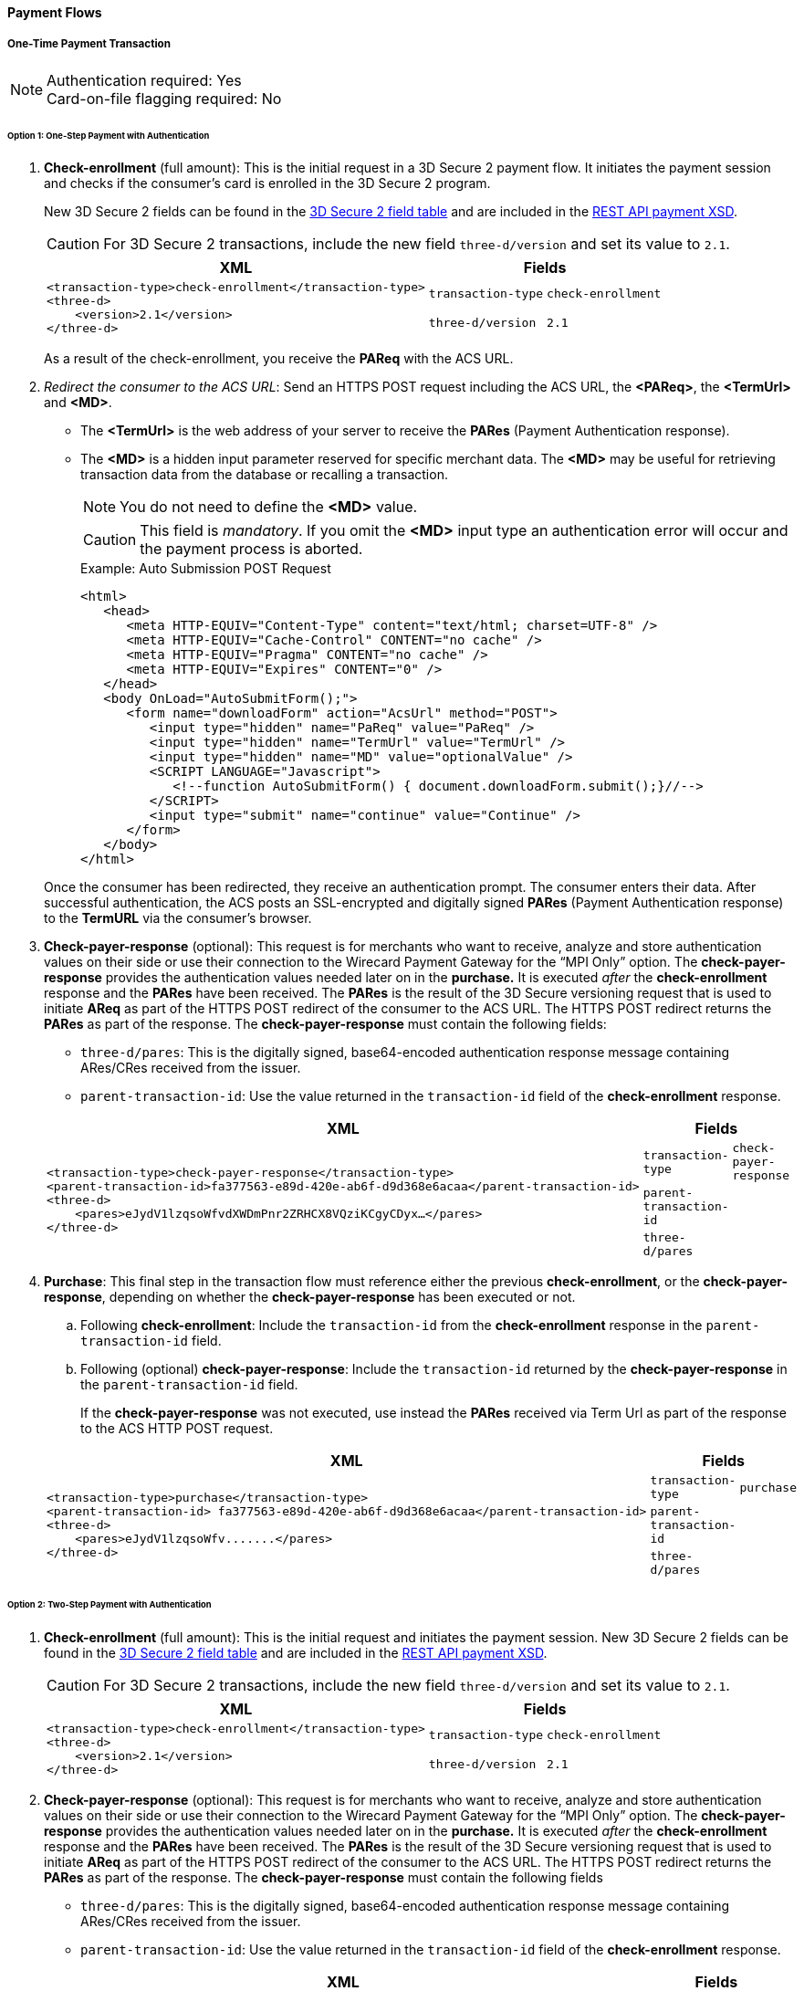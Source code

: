 [#API_CC_3DS2_PaymentFlows]
==== Payment Flows

[#API_CC_3DS2_PaymentFlows_OneTimePaymentTransaction]
===== One-Time Payment Transaction

[NOTE]
====
Authentication required: Yes +
Card-on-file flagging required: No
====

[#API_CC_3DS2_PaymentFlows_OneTimePaymentTransaction_OneStep]
====== Option 1: One-Step Payment with *Authentication*

. *Check-enrollment* (full amount): This is the initial request in a 3D Secure 2 payment flow. It initiates the payment session and checks if the consumer’s card is enrolled in the 3D Secure 2 program. 
+
New 3D Secure 2 fields can be found in the <<CreditCard_3DS2_Fields, 3D Secure 2 field table>> and are included in the <<Appendix_Xml, REST API payment XSD>>.
+
CAUTION: For 3D Secure 2 transactions, include the new field ``three-d/version`` and set its value to ``2.1``.
+
[%autowidth]
|===
|XML 2+|Fields

.2+a|
----
<transaction-type>check-enrollment</transaction-type>
<three-d>
    <version>2.1</version>
</three-d>
----
m|transaction-type
m|check-enrollment

m|three-d/version
m|2.1
|===
+
As a result of the check-enrollment, you receive the *PAReq* with the ACS URL.
+
. _Redirect the consumer to the ACS URL_: Send an HTTPS POST request including the ACS URL, the *<PAReq>*, the *<TermUrl>* and *<MD>*. 
* The *<TermUrl>* is the web address of your server to receive the *PARes* (Payment Authentication response).
* The *<MD>* is a hidden input parameter reserved for specific merchant data. The *<MD>* may be useful for retrieving transaction data from the database or recalling a transaction.
+
NOTE: You do not need to define the *<MD>* value.
+
CAUTION: This field is _mandatory_. If you omit the *<MD>* input type an authentication error will occur and the payment process is aborted.
+
.Example: Auto Submission POST Request
[html]
----
<html>
   <head>
      <meta HTTP-EQUIV="Content-Type" content="text/html; charset=UTF-8" />
      <meta HTTP-EQUIV="Cache-Control" CONTENT="no cache" />
      <meta HTTP-EQUIV="Pragma" CONTENT="no cache" />
      <meta HTTP-EQUIV="Expires" CONTENT="0" />
   </head>
   <body OnLoad="AutoSubmitForm();">
      <form name="downloadForm" action="AcsUrl" method="POST">
         <input type="hidden" name="PaReq" value="PaReq" />
         <input type="hidden" name="TermUrl" value="TermUrl" />
         <input type="hidden" name="MD" value="optionalValue" />
         <SCRIPT LANGUAGE="Javascript">
            <!--function AutoSubmitForm() { document.downloadForm.submit();}//-->
         </SCRIPT>
         <input type="submit" name="continue" value="Continue" />
      </form>
   </body>
</html>
----

+
Once the consumer has been redirected, they receive an authentication prompt. The consumer enters their data. After successful authentication, the ACS posts an SSL-encrypted and digitally signed *PARes* (Payment Authentication response) to the *TermURL* via the consumer’s browser.
+
. *Check-payer-response* (optional): This request is for merchants who want to receive, analyze and store authentication values on their side or use their connection to the Wirecard Payment Gateway for the “MPI Only” option.  The *check-payer-response* provides the authentication values needed later on in the *purchase.* It is executed _after_ the *check-enrollment* response and the *PARes* have been received. The *PARes* is the result of the 3D Secure versioning request that is used to initiate *AReq* as part of the HTTPS POST redirect of the consumer to the ACS URL. The HTTPS POST redirect returns the *PARes* as part of the response. The *check-payer-response* must contain the following fields:
 * ``three-d/pares``: This is the digitally signed, base64-encoded authentication response message containing ARes/CRes received from the issuer.
 * ``parent-transaction-id``: Use the value returned in the ``transaction-id`` field of the *check-enrollment* response.

+
[%autowidth]
|===
|XML 2+|Fields

.3+a|
----
<transaction-type>check-payer-response</transaction-type>
<parent-transaction-id>fa377563-e89d-420e-ab6f-d9d368e6acaa</parent-transaction-id>
<three-d>
    <pares>eJydV1lzqsoWfvdXWDmPnr2ZRHCX8VQziKCgyCDyx…</pares>
</three-d>
----
m|transaction-type
m|check-payer-response

m|parent-transaction-id
|

m|three-d/pares
|
|===
+
. *Purchase*: This final step in the transaction flow must reference either the previous *check-enrollment*, or the *check-payer-response*, depending on whether the *check-payer-response* has been executed or not.

.. Following *check-enrollment*: Include the ``transaction-id`` from the *check-enrollment* response in the ``parent-transaction-id`` field.
.. Following (optional) *check-payer-response*: Include the ``transaction-id`` returned by the *check-payer-response* in the ``parent-transaction-id`` field.

+
If the *check-payer-response* was not executed, use instead the *PARes* received via Term Url as part of the response to the ACS HTTP POST request.

+
[%autowidth]
|===
|XML 2+|Fields

.3+a|
----
<transaction-type>purchase</transaction-type>
<parent-transaction-id> fa377563-e89d-420e-ab6f-d9d368e6acaa</parent-transaction-id>
<three-d>
    <pares>eJydV1lzqsoWfv.......</pares>
</three-d>
----

m|transaction-type
m|purchase

m|parent-transaction-id
|

m|three-d/pares
|
|===

[#API_CC_3DS2_PaymentFlows_OneTimePaymentTransaction_TwoStep]
====== Option 2: Two-Step Payment with *Authentication*

. *Check-enrollment* (full amount): This is the initial request and initiates the payment session. New 3D Secure 2 fields can be found in the <<CreditCard_3DS2_Fields, 3D Secure 2 field table>> and are included in the <<Appendix_Xml, REST API payment XSD>>.
+
CAUTION: For 3D Secure 2 transactions, include the new field ``three-d/version`` and set its value to ``2.1``.

+
[%autowidth]
|===
|XML 2+|Fields

.2+a|
----
<transaction-type>check-enrollment</transaction-type>
<three-d>
    <version>2.1</version>
</three-d>
----
m|transaction-type
m|check-enrollment

m|three-d/version
m|2.1
|===

+
. *Check-payer-response* (optional): This request is for merchants who want to receive, analyze and store authentication values on their side or use their connection to the Wirecard Payment Gateway for the “MPI Only” option.  The *check-payer-response* provides the authentication values needed later on in the *purchase.* It is executed _after_ the *check-enrollment* response and the *PARes* have been received. The *PARes* is the result of the 3D Secure versioning request that is used to initiate *AReq* as part of the HTTPS POST redirect of the consumer to the ACS URL. The HTTPS POST redirect returns the *PARes* as part of the response. The *check-payer-response* must contain the following fields

 - ``three-d/pares``: This is the digitally signed, base64-encoded authentication response message containing ARes/CRes received from the issuer.
 - ``parent-transaction-id``: Use the value returned in the ``transaction-id`` field of the *check-enrollment* response.

+
[%autowidth]
|===
|XML 2+|Fields

.3+a|
----
<transaction-type>check-payer-response</transaction-type>
<parent-transaction-id>fa377563-e89d-420e-ab6f-d9d368e6acaa</parent-transaction-id>
<three-d>
    <pares>eJydV1lzqsoWfvdXWDmPnr2ZRHCX8VQziKCgyCDyx…</pares>
</three-d>
----
m|transaction-type
m|check-payer-response

m|parent-transaction-id
|

m|three-d/pares
|
|===
+
. *Authorization*:This step in the transaction flow must reference either the previous *check-enrollment*, or the *check-payer-response*, depending on whether the *check-payer-response* has been executed or not.

.. Following *check-enrollment*: Include the ``transaction-id`` from the *check-enrollment* response in the ``parent-transaction-id`` field.
.. Following (optional) *check-payer-response*: Include the ``transaction-id`` returned by the *check-payer-response* in the ``parent-transaction-id`` field.


+
If the *check-payer-response* was not executed, use instead the *PARes* received via Term Url as part of the response to the ACS HTTP POST request.

+
[%autowidth]
|===
|XML 2+|Fields

.3+a|
----
<transaction-type>authorization</transaction-type>
<parent-transaction-id> fa377563-e89d-420e-ab6f-d9d368e6acaa</parent-transaction-id>
<three-d>
    <pares>eJydV1lzqsoWfv.......</pares>
</three-d>
----
m|transaction-type
m|authorization

m|parent-transaction-id
|

m|three-d/pares
|
|===
+
. *Capture-authorization*: This step in the transaction flow must reference the ``transaction-id`` from the *authorization* response in the ``parent-transaction-id`` field.
+
[%autowidth]
|===
|XML 2+|Fields

.2+a|
----
<transaction-type>capture-authorization</transaction-type>
<parent-transaction-id>df92ce59-a39c-4e2d-a5d6-c3f952826acd</parent-transaction-id>
----
m|transaction-type
m|capture-authorization

m|parent-transaction-id
|
|===

***
[#API_CC_3DS2_PaymentFlows_FirstPaymentCICheckout]
===== First Payment and Consumer-Initiated (CI) One-Click Checkout

[NOTE]
====
Authentication required: Yes +
Card-on-file flagging required: Yes
====


[#API_CC_3DS2_PaymentFlows_FirstPaymentCICheckout_First]
====== First Payment with Authentication

. *Check-enrollment* (full amount): This is the initial request and initiates the payment session. New 3D Secure 2 fields can be found in the <<CreditCard_3DS2_Fields, 3D Secure 2 field table>> and are included in the <<Appendix_Xml, REST API payment XSD>>.
+
CAUTION: For 3D Secure 2 consumer-initiated (CI) one-click checkout, include the new field ``three-d/version`` and set its value to ``2.1``. Set ``challenge-indicator`` to ``04``. Mark the transaction as ``ci`` (consumer-initiated) in ``periodic-type``.

+
[%autowidth]
|===
|XML 2+|Fields

.6+a|
----
<transaction-type>check-enrollment</transaction-type>
<account-holder>
    <account-info>
        <challenge-indicator>04</challenge-indicator>
    </account-info>
</account-holder>
<three-d>
    <version>2.1</version>
</three-d>
<periodic>
    <periodic-type>ci</periodic-type>
    <sequence-type>first</sequence-type>
</periodic>
<card>
    <merchant-tokenization-flag>true</merchant-tokenization-flag>
</card>
----
m|transaction-type
m|check-enrollment

m|account-info/challenge-indicator
m|04

m|three-d/version
m|2.1

m|periodic/periodic-type
m|ci

m|periodic/sequence-type
m|first

m|card/merchant-tokenization-flag
m|true
|===

+
. *Check-payer-response* (optional): This request is for merchants who want to receive, analyze and store authentication values on their side or use their connection to the Wirecard Payment Gateway for the “MPI Only” option.  The *check-payer-response* provides the authentication values needed later on in the *purchase.* It is executed _after_ the *check-enrollment* response and the *PARes* have been received. The *PARes* is the result of the 3D Secure versioning request that is used to initiate *AReq* as part of the HTTPS POST redirect of the consumer to the ACS URL. The HTTPS POST redirect returns the *PARes* as part of the response. The *check-payer-response* must contain the following fields

 - ``three-d/pares``: This is the digitally signed, base64-encoded authentication response message containing ARes/CRes received from the issuer.
 - ``parent-transaction-id``: Use the value returned in the ``transaction-id`` field of the *check-enrollment* response.

NOTE: It is not required to mark the *check-payer-response* as ``ci`` (consumer-initiated).

+
[%autowidth]
|===
|XML 2+|Fields

.3+a|
----
<transaction-type>check-payer-response</transaction-type>
<parent-transaction-id>fa377563-e89d-420e-ab6f-d9d368e6acaa</parent-transaction-id>
<three-d>
    <pares>eJydV1lzqsoWfvdXWDmPnr2ZRHCX8VQziKCgyCDyx…</pares>
</three-d>
----
m|transaction-type
m|check-payer-response

m|parent-transaction-id
|

m|three-d/pares
|
|===

+
. *Purchase*: This final step in the transaction flow must reference either the previous *check-enrollment*, or the *check-payer-response*, depending on whether the *check-payer-response* has been executed or not.

.. Following *check-enrollment*: Include the ``transaction-id`` from the *check-enrollment* response in the ``parent-transaction-id`` field.
.. Following (optional) *check-payer-response*: Include the ``transaction-id`` returned by the *check-payer-response* in the ``parent-transaction-id`` field.

+
If the *check-payer-response* was not executed, use instead the *PARes* received via Term Url as part of the response to the ACS HTTP POST request. +
+
CAUTION: Include the ``periodic-type`` set to ``ci`` (consumer-initiated).

+
[%autowidth]
|===
|XML 2+|Fields

.6+a|
----
<transaction-type>purchase</transaction-type>
<parent-transaction-id> fa377563-e89d-420e-ab6f-d9d368e6acaa</parent-transaction-id>
<three-d>
    <pares>eJydV1lzqsoWfv.......</pares>
</three-d>
<periodic>
    <periodic-type>ci</periodic-type>
    <sequence-type>first</sequence-type>
</periodic>
<card>
    <merchant-tokenization-flag>true</merchant-tokenization-flag>
</card>
----
m|transaction-type
m|purchase

m|parent-transaction-id
|

m|three-d/pares
|

m|periodic/periodic-type
m|ci

m|periodic/sequence-type
m|first

m|card/merchant-tokenization-flag
m|true
|===

[#API_CC_3DS2_PaymentFlows_FirstPaymentCICheckout_SubsequentOptionOne]
====== Option 1: Subsequent One-Step Payment with *Authentication*

. *Check-enrollment* (full amount): This is the initial request and initiates the payment session. New 3D Secure 2 fields can be found in the <<CreditCard_3DS2_Fields, 3D Secure 2 field table>> and are included in
the <<Appendix_Xml, REST API payment XSD>>.
+
CAUTION: For 3D Secure 2 transactions, include the new field ``three-d/version`` and set its value to ``2.1``.
+

NOTE: It is not required to include the ``parent-transaction-id`` or to
set ``challenge-indicator`` to ``04``.
+
[%autowidth]
|===
|XML 2+|Fields

.2+a|
----
<transaction-type>check-enrollment</transaction-type>
<three-d>
    <version>2.1</version>
</three-d>
----
m|transaction-type
m|check-enrollment

m|three-d/version
m|2.1
|===
+

. *Check-payer-response* (Optional): This request is executed if merchants
want to receive, analyze and store authentication values on their side or
use their connection to the Wirecard Payment Gateway for the “MPI Only”
option. The *check-payer-response* provides the authentication
values needed later on in the *purchase.* It is executed _after_
the *check-enrollment* response and the *PARes* have been received.
The *PARes* is the result of the 3D Secure versioning request that is used
to initiate *AReq* as part of the HTTPS POST redirect of the consumer to the
ACS URL. The HTTPS POST redirect returns the *PARes* as part of the response.
The *check-payer-response* must contain the following fields:
 - ``three-d/pares``: This is the digitally signed, base64-encoded authentication
 response message containing ARes/CRes received from the issuer.
 - ``parent-transaction-id``: Use the value returned in the ``transaction-id``
 field of the *check-enrollment* response.

NOTE: It is not required to mark the *check-payer-response* as ``ci`` (consumer-initiated) and ``recurring``.

+
[%autowidth]
|===
|XML 2+|Fields

.3+a|
----
<transaction-type>check-payer-response</transaction-type>
<parent-transaction-id>fa377563-e89d-420e-ab6f-d9d368e6acaa</parent-transaction-id>
<three-d>
    <pares>eJydV1lzqsoWfvdXWDmPnr2ZRHCX8VQziKCgyCDyx…</pares>
</three-d>
----
m|transaction-type
m|check-payer-response

m|parent-transaction-id
|

m|three-d/pares
|
|===
+
. *Purchase*: This final step in the transaction flow must reference either
the previous *check-enrollment*, or the *check-payer-response*, depending on
whether the *check-payer-response* has been executed or not.

.. Following *check-enrollment*: Include the ``transaction-id`` from
the *check-enrollment* response in the ``parent-transaction-id`` field.
.. Following (optional) *check-payer-response*: Include the ``transaction-id``
returned by the *check-payer-response* in the ``parent-transaction-id`` field.

+
If the *check-payer-response* was not executed, use instead
the *PARes* received via Term Url as part of the response to the ACS HTTP POST
request.

CAUTION: Include the ``periodic-type`` set to ``ci`` and the ``sequence-type`` set to ``recurring``.

[%autowidth]
|===
|XML 2+|Fields

.6+a|
----
<transaction-type>purchase</transaction-type>
<parent-transaction-id> fa377563-e89d-420e-ab6f-d9d368e6acaa</parent-transaction-id>
<three-d>
    <pares>eJydV1lzqsoWfv.......</pares>
</three-d>
<periodic>
    <periodic-type>ci</periodic-type>
    <sequence-type>recurring</sequence-type>
</periodic>
<card>
    <merchant-tokenization-flag>true</merchant-tokenization-flag>
</card>
----

m|transaction-type
m|purchase

m|parent-transaction-id
|

m|three-d/pares
|

m|periodic/periodic-type
m|ci

m|periodic/sequence-type
m|recurring

m|card/merchant-tokenization-flag
|
|===

[#API_CC_3DS2_PaymentFlows_FirstPaymentCICheckout_SubsequentOptionTwo]
====== Option 2: Subsequent Two-Step Payment with *Authentication*

. *Check-enrollment* (full amount): This is the initial request and initiates
the payment session. New 3D Secure 2 fields can be found in
the <<CreditCard_3DS2_Fields, 3D Secure 2 field table>> and are included in
the <<Appendix_Xml, REST API payment XSD>>.
+

CAUTION: For 3D Secure 2 transactions, include the new field
``three-d/version`` and set its value to ``2.1``.
+

NOTE: It is not required to include the ``parent-transaction-id`` or to
set ``challenge-indicator`` to ``04``.

+
[%autowidth]
|===
|XML 2+|Fields

.2+a|
----
<transaction-type>check-enrollment</transaction-type>
<three-d>
    <version>2.1</version>
</three-d>
----
m|transaction-type
m|check-enrollment

m|three-d/version
m|2.1
|===
+
. *Check-payer-response* (optional): This request is for merchants who want to receive, analyze and store authentication values on their side or use their connection to the Wirecard Payment Gateway for the “MPI Only” option.  The *check-payer-response* provides the authentication values needed later on in the *purchase.* It is executed _after_ the *check-enrollment* response and the *PARes* have been received. The *PARes* is the result of the 3D Secure versioning request that is used to initiate *AReq* as part of the HTTPS POST redirect of the consumer to the ACS URL. The HTTPS POST redirect returns the *PARes* as part of the response. The *check-payer-response* must contain the following fields
 - ``three-d/pares``: This is the digitally signed, base64-encoded authentication response message containing ARes/CRes received from the issuer.
 - ``parent-transaction-id``: Use the value returned in the ``transaction-id`` field of the *check-enrollment* response.

NOTE: It is not required to mark the *check-payer-response* as ``ci`` (consumer-initiated) and ``recurring``.

+

[%autowidth]
|===
|XML 2+|Fields

.3+a|
----
<transaction-type>check-payer-response</transaction-type>
<parent-transaction-id>fa377563-e89d-420e-ab6f-d9d368e6acaa</parent-transaction-id>
<three-d>
    <pares>eJydV1lzqsoWfvdXWDmPnr2ZRHCX8VQziKCgyCDyx…</pares>
</three-d>
----
m|transaction-type
m|check-payer-response

m|parent-transaction-id
|

m|three-d/pares
|
|===
+
. *Authorization*: This step in the transaction flow must reference either the previous *check-enrollment*, or the *check-payer-response*, depending on whether the *check-payer-response* has been executed or not.

.. Following *check-enrollment*: Include the ``transaction-id`` from the *check-enrollment* response in the ``parent-transaction-id`` field.
.. Following (optional) *check-payer-response*: Include the ``transaction-id`` returned by the *check-payer-response* in the ``parent-transaction-id`` field.

+
If the *check-payer-response* was not executed, use instead the *PARes* received via Term Url as part of the response to the ACS HTTP POST request.

+
CAUTION: Include the ``periodic-type`` set to ``ci`` and the ``sequence-type`` set to ``recurring``.

+
[%autowidth]
|===
|XML 2+|Fields

.6+a|
----
<transaction-type>authorization</transaction-type>
<parent-transaction-id> fa377563-e89d-420e-ab6f-d9d368e6acaa</parent-transaction-id>
<three-d>
    <pares>eJydV1lzqsoWfv.......</pares>
</three-d>
<periodic>
    <periodic-type>ci</periodic-type>
    <sequence-type>recurring</sequence-type>
</periodic>
<card>
    <merchant-tokenization-flag>true</merchant-tokenization-flag>
</card>
----

m|transaction-type
m|authorization

m|parent-transaction-id
|

m|three-d/pares
|

m|periodic/periodic-type
m|ci

m|periodic/sequence-type
m|recurring

m|card/merchant-tokenization-flag
|
|===

+
. *Capture-authorization*: This step in the transaction flow must reference the ``transaction-id`` from the *authorization* response in the ``parent-transaction-id`` field.

+
[%autowidth]
|===
|XML 2+|Fields

.2+a|
----
<transaction-type>capture-authorization</transaction-type>
<parent-transaction-id>df92ce59-a39c-4e2d-a5d6-c3f952826acd</parent-transaction-id>
----
m|transaction-type
m|capture-authorization

m|parent-transaction-id
|
|===

***
[#API_CC_3DS2_PaymentFlows_StoringCardCredentialsSubsequentCICheckout]
===== Storing Credit Card Credentials and Subsequent Consumer-Initiated (CI) One-Click Checkout

[NOTE]
====
Authentication required: Yes +
Card-on-file flagging required: Yes
====

////
[#API_CC_3DS2_PaymentFlows_StoringCardCredentials_AuthOnly]
====== Option 1: Storing and Validating Card Credentials with *Authorization-only*

. *Check-enrollment* (zero amount): This is the initial request and initiates
the payment session. New 3D Secure 2 fields can be found in
the <<CreditCard_3DS2_Fields, 3D Secure 2 field table>> and are included in
the <<Appendix_Xml, REST API payment XSD>>.

+
CAUTION: For 3D Secure 2 consumer-initiated (CI) one-click checkout, include the new field ``three-d/version`` and set its value to ``2.1``. Set ``challenge-indicator`` to ``04``. Mark the transaction as ``ci`` (consumer-initiated) in ``periodic-type``.

+
[%autowidth]
|===
|XML 2+|Fields

.6+a|
----
<transaction-type>check-enrollment</transaction-type>
<account-holder>
    <account-info>
        <challenge-indicator>04</challenge-indicator>
    </account-info>
</account-holder>
<three-d>
    <version>2.1</version>
</three-d>
<periodic>
    <periodic-type>ci</periodic-type>
    <sequence-type>first</sequence-type>
</periodic>
<card>
    <merchant-tokenization-flag>true</merchant-tokenization-flag>
</card>
----
m|transaction-type
m|check-enrollment

m|account-holder/account-info/challenge-indicator
m|04

m|three-d/version
m|2.1

m|periodic/periodic-type
m|ci

m|periodic/sequence-type
m|first

m|card/merchant-tokenization-flag
|
|===

+
. *Check-payer-response* (optional): This request is for merchants who want to receive, analyze and store authentication values on their side or use their connection to the Wirecard Payment Gateway for the “MPI Only” option.  The *check-payer-response* serves to provide the authentication values needed later on in the *purchase.* It is executed _after_ the *check-enrollment* response and the *PARes* have been received. The *PARes* is the result of the 3D Secure versioning request that is used to initiate *AReq* as part of the HTTPS POST redirect of the consumer to the ACS URL. The HTTPS POST redirect returns the *PARes* as part of the response. The *check-payer-response* must contain the following fields
 - ``three-d/pares``: This is the digitally signed, base64-encoded authentication response message containing ARes/CRes received from the issuer.
 - ``parent-transaction-id``: Use the value returned in the ``transaction-id`` field of the *check-enrollment* response.

NOTE: It is not required to mark the *check-payer-response* as ``ci`` (consumer-initiated) and ``recurring``.

+
[%autowidth]
|===
|XML 2+|Fields

.3+a|
----
<transaction-type>check-payer-response</transaction-type>
<parent-transaction-id>fa377563-e89d-420e-ab6f-d9d368e6acaa</parent-transaction-id>
<three-d>
    <pares>eJydV1lzqsoWfvdXWDmPnr2ZRHCX8VQziKCgyCDyx….</pares>
</three-d>
----
m|transaction-type
m|check-payer-response

m|parent-transaction-id
|

m|three-d/pares
|
|===

+
. *Authorization-only*: This step in the transaction flow must reference either
the previous *check-enrollment*, or the *check-payer-response*, depending on
whether the *check-payer-response* has been executed or not.

.. Following *check-enrollment*: Include the ``transaction-id`` from the
*check-enrollment* response in the ``parent-transaction-id`` field.
.. Following (optional) *check-payer-response*: Include the ``transaction-id``
returned by the *check-payer-response* in the ``parent-transaction-id`` field.

+
If the *check-payer-response* was not executed, the merchant instead uses the
*PARes* received via Term Url as part of the response to the ACS HTTP POST request.
+

CAUTION: Include the ``periodic-type`` set to ``ci``.
+
[%autowidth]
|===
|XML 2+|Fields

.6+a|
----
<transaction-type>authorization-only</transaction-type>
<parent-transaction-id> fa377563-e89d-420e-ab6f-d9d368e6acaa</parent-transaction-id>
<three-d>
    <pares>eJydV1lzqsoWfv.......</pares>
</three-d>
<periodic>
    <periodic-type>ci</periodic-type>
    <sequence-type>first</sequence-type>
</periodic>
<card>
    <merchant-tokenization-flag>true</merchant-tokenization-flag>
</card>
----
m|transaction-type
m|authorization

m|parent-transaction-id
|

m|three-d/pares
|

m|periodic/periodic-type
m|ci

m|periodic/sequence-type
m|first

m|card/merchant-tokenization-flag
|
|===

////

***
[#API_CC_3DS2_PaymentFlows_StoringCardCredentials_AuthAndVoid]
====== Storing Card Credentials (Reserve and Void Amount) with *Authentication*

. *Check-enrollment* (full amount): This is the initial request and initiates
the payment session. New 3D Secure 2 fields can be found in
the <<CreditCard_3DS2_Fields, 3D Secure 2 field table>> and are included in
the <<Appendix_Xml, REST API payment XSD>>.

+
CAUTION: For 3D Secure 2 consumer-initiated (CI) one-click checkout, include the new field ``three-d/version`` and set its value to ``2.1``. Set ``challenge-indicator`` to ``04``. Mark the transaction as ``ci`` (consumer-initiated) in ``periodic-type``.

+
[%autowidth]
|===
|XML 2+|Fields

.6+a|
----
<transaction-type>check-enrollment</transaction-type>
<account-holder>
    <account-info>
        <challenge-indicator>04</challenge-indicator>
    </account-info>
</account-holder>
<three-d>
    <version>2.1</version>
</three-d>
<periodic>
    <periodic-type>ci</periodic-type>
    <sequence-type>first</sequence-type>
</periodic>
<card>
    <merchant-tokenization-flag>true</merchant-tokenization-flag>
</card>
----

m|transaction-type
m|check-enrollment

m|account-holder/account-info/challenge-indicator
m|04

m|three-d/version
m|2.1

m|periodic/periodic-type
m|ci

m|periodic/sequence-type
m|first

m|card/merchant-tokenization-flag
|
|===

+
. *Check-payer-response* (optional): This request is for merchants who want to receive, analyze and store authentication values on their side or use their connection to the Wirecard Payment Gateway for the “MPI Only” option.  The *check-payer-response* serves to provide the authentication values needed later on in the *purchase.* It is executed _after_ the *check-enrollment* response and the *PARes* have been received. The *PARes* is the result of the 3D Secure versioning request that is used to initiate *AReq* as part of the HTTPS POST redirect of the consumer to the ACS URL. The HTTPS POST redirect returns the *PARes* as part of the response. The *check-payer-response* must contain the following fields
 - ``three-d/pares``: This is the digitally signed, base64-encoded authentication response message containing ARes/CRes received from the issuer.
 - ``parent-transaction-id``: Use the value returned in the ``transaction-id`` field of the *check-enrollment* response.

NOTE: It is not required to mark the *check-payer-response* as ``ci`` (consumer-initiated) and ``recurring``.

+
[%autowidth]
|===
|XML 2+|Fields

.3+a|
----
<transaction-type>check-payer-response</transaction-type>
<parent-transaction-id>fa377563-e89d-420e-ab6f-d9d368e6acaa</parent-transaction-id>
<three-d>
    <pares>eJydV1lzqsoWfvdXWDmPnr2ZRHCX8VQziKCgyCDyx….</pares>
</three-d>
----
m|transaction-type
m|check-payer-response

m|parent-transaction-id
|

m|three-d/pares
|
|===

+
. *Authorization*: This step in the transaction flow must reference either the
previous *check-enrollment*, or the *check-payer-response*, depending on whether
the *check-payer-response* has been executed or not.

.. Following *check-enrollment*: Include the ``transaction-id`` from the
*check-enrollment* response in the ``parent-transaction-id`` field.
.. Following (optional) *check-payer-response*: Include the ``transaction-id``
returned by the *check-payer-response* in the ``parent-transaction-id`` field.

+
If the *check-payer-response* was not executed, the merchant instead uses the
*PARes* received via Term Url as part of the response to the ACS HTTP POST request.
+
CAUTION: The ``periodic-type`` must be set to ``ci``.

+
[%autowidth]
|===
|XML 2+|Fields

.6+a|
----
<transaction-type>authorization</transaction-type>
<parent-transaction-id>fa377563-e89d-420e-ab6f-d9d368e6acaa</parent-transaction-id>
<three-d>
    <pares>eJydV1lzqsoWfv.......</pares>
</three-d>
<periodic>
    <periodic-type>ci</periodic-type>
    <sequence-type>first</sequence-type>
</periodic>
<card>
    <merchant-tokenization-flag>true</merchant-tokenization-flag>
</card>
----

m|transaction-type
m|authorization

m|parent-transaction-id
|

m|three-d/pares
|

m|periodic/periodic-type
m|ci

m|periodic/sequence-type
m|first

m|card/merchant-tokenization-flag
|
|===

+
. *Void-authorization*: This step in the transaction flow must reference
the ``transaction-id`` from the *authorization* response in the
``parent-transaction-id`` field.

+
[%autowidth]
|===
|XML 2+|Fields

.2+a|
----
<transaction-type>void-authorization</transaction-type>
<parent-transaction-id>25fee53e-2a44-46e5-b600-0875cc732974</parent-transaction-id>
----
m|transaction-type
m|void-authorization

m|parent-transaction-id
|
|===


[#API_CC_3DS2_PaymentFlows_StoringCardCredentials_Subsequent]
====== Subsequent One-Step Payment with *Authentication*

. *Check-enrollment* (full amount): This is the initial request and initiates
the payment session. New 3D Secure 2 fields can be found in
the <<CreditCard_3DS2_Fields, 3D Secure 2 field table>> and are included in
the <<Appendix_Xml, REST API payment XSD>>.
+
CAUTION: For 3D Secure 2 transactions, include the new field
``three-d/version`` and set its value to ``2.1``.

+
NOTE: The ``token-id`` can be used instead of the ``account-number``. It is
not required to include the ``parent-transaction-id`` or set ``challenge-indicator`` to ``04``.


+
[%autowidth]
|===
|XML 2+|Fields

.3+a|
----
<transaction-type>check-enrollment</transaction-type>
<card-token>
    <token-id>4304509873471003</token-id>
</card-token>
<three-d>
    <version>2.1</version>
</three-d>
----
m|transaction-type
m|check-enrollment

m|card-token/token-id
|

m|three-d/version
m|2.1
|===

+
. *Check-payer-response* (Optional): This request is executed if merchants
want to receive, analyze and store authentication values on their side or
use their connection to the Wirecard Payment Gateway for the “MPI Only”
option. The *check-payer-response* provides the authentication
values needed later on in the *purchase.* It is executed _after_
the *check-enrollment* response and the *PARes* have been received.
The *PARes* is the result of the 3D Secure versioning request that is used
to initiate *AReq* as part of the HTTPS POST redirect of the consumer to the
ACS URL. The HTTPS POST redirect returns the *PARes* as part of the response.
The *check-payer-response* must contain the following fields:
 - ``three-d/pares``: This is the digitally signed, base64-encoded authentication
 response message containing ARes/CRes received from the issuer.
 - ``parent-transaction-id``: Use the value returned in the ``transaction-id``
 field of the *check-enrollment* response.

+
NOTE: It is not required to mark the *check-payer-response* as ``ci`` (consumer-initiated) and ``recurring``.

+
[%autowidth]
|===
|XML 2+|Fields

.3+a|
----
<transaction-type>check-payer-response</transaction-type>
<parent-transaction-id>fa377563-e89d-420e-ab6f-d9d368e6acaa</parent-transaction-id>
<three-d>
    <pares>eJydV1lzqsoWfvdXWDmPnr2ZRHCX8VQziKCgyCDyx….</pares>
</three-d>
----
m|transaction-type
m|check-payer-response

m|parent-transaction-id
|

m|three-d/pares
|
|===

+
. *Purchase*: This final step in the transaction flow must reference either
the previous *check-enrollment*, or the *check-payer-response*, depending on
whether the *check-payer-response* has been executed or not.

.. Following *check-enrollment*: Include the ``transaction-id`` from
the *check-enrollment* response in the ``parent-transaction-id`` field.
.. Following (optional) *check-payer-response*: Include the ``transaction-id``
returned by the *check-payer-response* in the ``parent-transaction-id`` field.

+
If the *check-payer-response* was not executed, the merchant instead uses
the *PARes* received via Term Url as part of the response to the ACS HTTP POST
request.

+
CAUTION: Set the ``periodic-type`` to ``ci`` (consumer-initiated) and the ``sequence-type`` to ``recurring``.

+
[%autowidth]
|===
|XML 2+|Fields

.6+a|
----
<transaction-type>purchase</transaction-type>
<parent-transaction-id>fa377563-e89d-420e-ab6f-d9d368e6acaa</parent-transaction-id>
<three-d>
    <pares>eJydV1lzqsoWfv.......</pares>
</three-d>
<periodic>
    <periodic-type>ci</periodic-type>
    <sequence-type>recurring</sequence-type>
</periodic>
<card>
    <merchant-tokenization-flag>true</merchant-tokenization-flag>
</card>
----
m|transaction-type
m|purchase

m|parent-transaction-id
|

m|three-d/pares
|

m|periodic/periodic-type
m|ci

m|periodic/sequence-type
m|recurring

m|card/merchant-tokenization-flag
|
|===

***
[#API_CC_3DS2_PaymentFlows_MIT_FirstPaymentAndSubscription]
===== Merchant-Initiated Transaction (MIT): First Payment and Scheduled Subscription

[NOTE]
====
Authentication required: Yes; only for the initial transaction +
Card-on-file flagging required: Yes
====

[#API_CC_3DS2_PaymentFlows_MIT_FirstPaymentAndSubscription_First]
====== First Payment (One-Step) with *Authentication* - Consumer-Initiated

. *Check-enrollment* (full amount): This is the initial request and initiates the payment session. New 3D Secure 2 fields can be found in the <<CreditCard_3DS2_Fields, 3D Secure 2 field table>> and are included in the <<Appendix_Xml, REST API payment XSD>>.
+
CAUTION: For 3D Secure 2 consumer-initiated  (CI) one-click checkout, include the new field ``three-d/version`` and set its value to ``2.1``. Set ``challenge-indicator`` to ``04`` and mark the transaction as recurring in ``periodic-type/recurring``.

+
[%autowidth]
|===
|XML 2+|Fields

.6+a|
----
<transaction-type>check-enrollment</transaction-type>
<account-holder>
    <account-info>
        <challenge-indicator>04</challenge-indicator>
    </account-info>
</account-holder>
<three-d>
    <version>2.1</version>
</three-d>
<periodic>
    <periodic-type>recurring</periodic-type>
    <sequence-type>first</sequence-type>
</periodic>
<card>
    <merchant-tokenization-flag>true</merchant-tokenization-flag>
</card>
----
m|transaction-type
m|check-enrollment

m|challenge-indicator
m|04

m|three-d/version
m|2.1

m|periodic/periodic-type
m|recurring

m|periodic/sequence-type
m|first

m|merchant-tokenization-flag
m|true
|===

+
. *Check-payer-response* (optional): This request is for merchants who want to receive, analyze and store authentication values on their side or use their connection to the Wirecard Payment Gateway for the “MPI Only” option.  The *check-payer-response* serves to provide the authentication values needed later on in the *purchase.* It is executed _after_ the *check-enrollment* response and the *PARes* have been received. The *PARes* is the result of the 3D Secure versioning request that is used to initiate *AReq* as part of the HTTPS POST redirect of the consumer to the ACS URL. The HTTPS POST redirect returns the *PARes* as part of the response. The *check-payer-response* must contain the following fields
 - ``three-d/pares``: This is the digitally signed, base64-encoded authentication response message containing ARes/CRes received from the issuer.
 - ``parent-transaction-id``: Use the value returned in the ``transaction-id`` field of the *check-enrollment* response.

+
NOTE: It is not required to mark the *check-payer-response* as ``recurring``.

+
[%autowidth]
|===
|XML 2+|Fields

.2+a|
----
<transaction-type>check-payer-response</transaction-type>
<parent-transaction-id>fa377563-e89d-420e-ab6f-d9d368e6acaa</parent-transaction-id>
<three-d>
    <pares>eJydV1lzqsoWfvdXWDmPnr2ZRHCX8VQziKCgyCDyx….</pares>
</three-d>
----
m|transaction-type
m|check-payer-response

m|three-d/pares
m|
|===

+
. *Purchase*: This final step in the transaction flow must reference either the previous *check-enrollment*, or the *check-payer-response*, depending on whether the *check-payer-response* has been executed or not.

.. Following *check-enrollment*: Include the ``transaction-id`` from the *check-enrollment* response in the ``parent-transaction-id`` field.
.. Following (optional) *check-payer-response*: Include the ``transaction-id`` returned by the *check-payer-response* in the ``parent-transaction-id`` field.

+
If the *check-payer-response* was not executed, the merchant instead uses the *PARes* received via Term Url as part of the response to the ACS HTTP POST request.

+
CAUTION: For 3D Secure 2 consumer-initiated  (CI) one-click checkout, include
the new field ``three-d/version`` and set its value to ``2.1``. Set
``challenge-indicator`` to ``04`` and mark the transaction as recurring in
``periodic-type/recurring``.

+
[%autowidth]
|===
|XML 2+|Fields

.6+a|
----
<transaction-type>purchase</transaction-type>
<parent-transaction-id> fa377563-e89d-420e-ab6f-d9d368e6acaa</parent-transaction-id>
<three-d>
    <pares>eJydV1lzqsoWfv.......</pares>
</three-d>
<periodic>
    <periodic-type>recurring</periodic-type>
    <sequence-type>first</sequence-type>
</periodic>
<card>
    <merchant-tokenization-flag>true</merchant-tokenization-flag>
</card>
----

m|transaction-type
m|purchase

m|parent-transaction-id
|

m|three-d/pares
|

m|periodic/periodic-type
m|recurring

m|periodic/sequence-type
m|first

m|merchant-tokenization-flag
|
|===

[#API_CC_3DS2_PaymentFlows_MIT_FirstPaymentAndSubscription_Subscription]
====== Subsequent Payment without *Authentication*

.Option 1: One-Step Merchant Initiated Transaction (MIT)

. *Purchase*: This final step in the transaction flow must reference the initial ``recurring`` transaction. Include the ``transaction-id`` from the _initial_ *purchase* response in the ``parent-transaction-id`` field. Include ``sequence-type`` with the ``recurring`` transaction flag.
+
CAUTION: Mark the transaction as recurring in ``periodic-type/recurring`.

+
[%autowidth]
|===
|XML 2+|Fields

.5+a|
----
<transaction-type>purchase</transaction-type>
<parent-transaction-id>9bd387fd-e4ac-46d4-905a-b34382801cbb</parent-transaction-id>
<periodic>
    <periodic-type>recurring</periodic-type>
    <sequence-type>recurring</sequence-type> (or
    <sequence-type>final</sequence-type> in case of the last recurring transaction)
</periodic>
<card>
    <merchant-tokenization-flag>true</merchant-tokenization-flag>
</card>
----

m|transaction-type
m|purchase

m|parent-transaction-id
|

m|periodic/periodic-type
m|recurring

m|periodic/sequence-type
m|recurring

m|merchant-tokenization-flag
m|
|===

.Option 2: Two-Step Merchant Initiated Transaction (MIT)

. *Authorization*: The *authorization* in the transaction flow must reference the initial ``recurring`` transaction. Include the ``transaction-id`` from the _initial_ *purchase* response in the ``parent-transaction-id`` field. Include ``sequence-type`` set to ``recurring`` or ``final``.

+
[%autowidth]
|===
|XML 2+|Fields

.5+a|
----
<transaction-type>authorization</transaction-type>
<parent-transaction-id>9bd387fd-e4ac-46d4-905a-b34382801cbb</parent-transaction-id>
<periodic>
    <periodic-type>recurring</periodic-type>
    <sequence-type>recurring</sequence-type> (or
    <sequence-type>final</sequence-type> in case of the last recurring transaction)
</periodic>
<card>
    <merchant-tokenization-flag>true</merchant-tokenization-flag>
</card>
----

m|transaction-type
m|authorization

m|parent-transaction-id
|

m|periodic/periodic-type
m|recurring

m|periodic/sequence-type
|``recurring`` or ``final``

m|merchant-tokenization-flag
m|true
|===
+
. *Capture-authorization*: This step in the transaction flow must reference the ``transaction-id`` from the *authorization* response in the ``parent-transaction-id`` field.

[%autowidth]
|===
|XML 2+|Fields

.2+a|
----
<transaction-type>capture-authorization</transaction-type>
<parent-transaction-id>df92ce59-a39c-4e2d-a5d6-c3f952826acd</parent-transaction-id>
----

m|transaction-type
m|capture-authorization

m|parent-transaction-id
|
|===

//-
